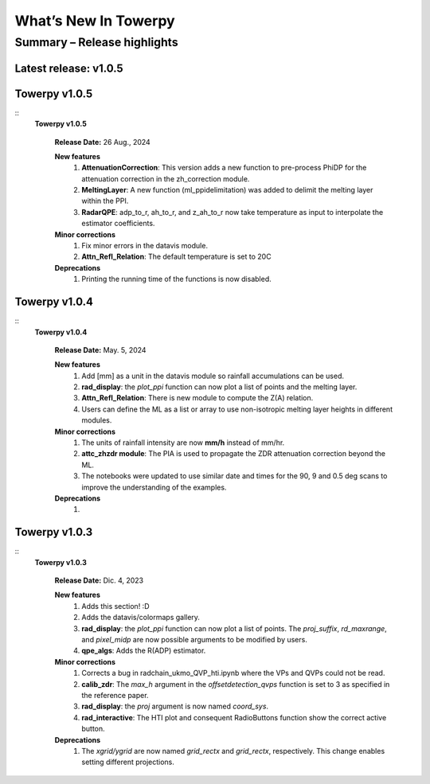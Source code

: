 .. _rnotes:

What’s New In Towerpy
=====================

Summary – Release highlights
----------------------------

**Latest release: v1.0.5**
~~~~~~~~~~~~~~~~~~~~~~~~~~

Towerpy v1.0.5
~~~~~~~~~~~~~~
::
  **Towerpy v1.0.5**
  
    **Release Date:** 26 Aug., 2024


    **New features**
      #. **AttenuationCorrection**: This version adds a new function to pre-process PhiDP for the attenuation correction in the zh_correction module.
      #. **MeltingLayer**: A new function (ml_ppidelimitation) was added to delimit the melting layer within the PPI.
      #. **RadarQPE**: adp_to_r, ah_to_r, and z_ah_to_r now take temperature as input to interpolate the estimator coefficients.

    **Minor corrections**
      #. Fix minor errors in the datavis module.
      #. **Attn_Refl_Relation**: The default temperature is set to 20C

    **Deprecations**
      #. Printing the running time of the functions is now disabled.

Towerpy v1.0.4
~~~~~~~~~~~~~~
::
  **Towerpy v1.0.4**
  
    **Release Date:** May. 5, 2024


    **New features**
      #. Add [mm] as a unit in the datavis module so rainfall accumulations can be used.
      #. **rad_display**: the *plot_ppi* function can now plot a list of points and the melting layer.
      #. **Attn_Refl_Relation**: There is new module to compute the Z(A) relation.
      #. Users can define the ML as a list or array to use non-isotropic melting layer heights in different modules.

    **Minor corrections**
      #. The units of rainfall intensity are now **mm/h** instead of mm/hr.
      #. **attc_zhzdr module**: The PIA is used to propagate the ZDR attenuation correction beyond the ML.
      #. The notebooks were updated to use similar date and times for the 90, 9 and 0.5 deg scans to improve the understanding of the examples.

    **Deprecations**
      #. 


Towerpy v1.0.3
~~~~~~~~~~~~~~
::
  **Towerpy v1.0.3**
  
    **Release Date:** Dic. 4, 2023


    **New features**
      #. Adds this section! :D
      #. Adds the datavis/colormaps gallery.
      #. **rad_display**: the *plot_ppi* function can now plot a list of points. The *proj_suffix*, *rd_maxrange*, and *pixel_midp* are now possible arguments to be modified by users.
      #. **qpe_algs**: Adds the R(ADP) estimator.

    **Minor corrections**
      #. Corrects a bug in radchain_ukmo_QVP_hti.ipynb where the VPs and QVPs could not be read.
      #. **calib_zdr**: The *max_h* argument in the *offsetdetection_qvps* function is set to 3 as specified in the reference paper.
      #. **rad_display**: the *proj* argument is now named *coord_sys*.
      #. **rad_interactive**: The HTI plot and consequent RadioButtons function show the correct active button.

    **Deprecations**
      #. The *xgrid/ygrid* are now named *grid_rectx* and *grid_rectx*, respectively. This change enables setting different projections.

